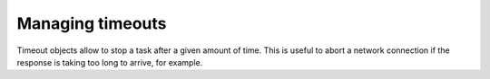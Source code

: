 
.. module:: flubber.timeout

Managing timeouts
=================

Timeout objects allow to stop a task after a given amount of time. This
is useful to abort a network connection if the response is taking
too long to arrive, for example.


.. py:class:: Timeout([seconds, [exception]])

    Raises *exception* in the current task after *timeout* seconds.

    When *exception* is omitted or ``None``, the :class:`Timeout` instance
    itself is raised. If *seconds* is None or < 0, the timer is not scheduled, and is
    only useful if you're planning to raise it directly.

    :class:`Timeout` objects are context managers, and so can be used in with statements.
    When used in a with statement, if *exception* is ``False``, the timeout is
    still raised, but the context manager suppresses it, so the code outside the
    with-block won't see it.

    .. py:method:: start

        Start the Timeout object.

    .. py:method:: cancel

        Prevent the Timeout from raising, if hasn't done so yet.

